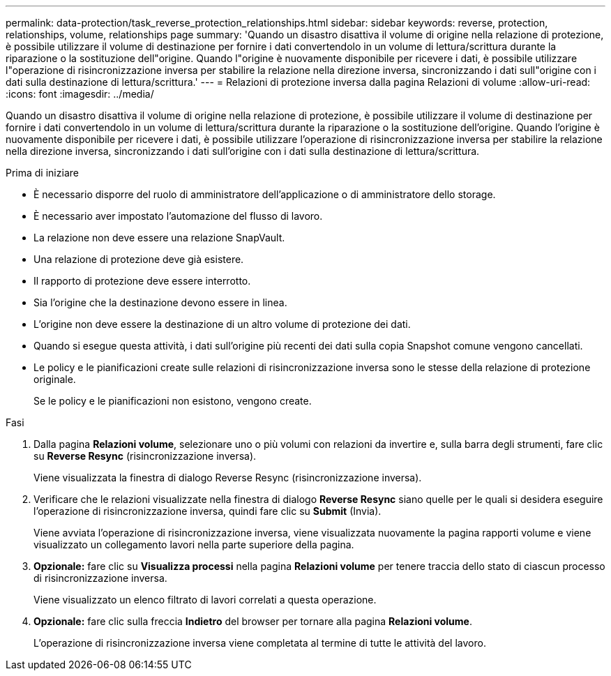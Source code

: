 ---
permalink: data-protection/task_reverse_protection_relationships.html 
sidebar: sidebar 
keywords: reverse, protection, relationships, volume, relationships page 
summary: 'Quando un disastro disattiva il volume di origine nella relazione di protezione, è possibile utilizzare il volume di destinazione per fornire i dati convertendolo in un volume di lettura/scrittura durante la riparazione o la sostituzione dell"origine. Quando l"origine è nuovamente disponibile per ricevere i dati, è possibile utilizzare l"operazione di risincronizzazione inversa per stabilire la relazione nella direzione inversa, sincronizzando i dati sull"origine con i dati sulla destinazione di lettura/scrittura.' 
---
= Relazioni di protezione inversa dalla pagina Relazioni di volume
:allow-uri-read: 
:icons: font
:imagesdir: ../media/


[role="lead"]
Quando un disastro disattiva il volume di origine nella relazione di protezione, è possibile utilizzare il volume di destinazione per fornire i dati convertendolo in un volume di lettura/scrittura durante la riparazione o la sostituzione dell'origine. Quando l'origine è nuovamente disponibile per ricevere i dati, è possibile utilizzare l'operazione di risincronizzazione inversa per stabilire la relazione nella direzione inversa, sincronizzando i dati sull'origine con i dati sulla destinazione di lettura/scrittura.

.Prima di iniziare
* È necessario disporre del ruolo di amministratore dell'applicazione o di amministratore dello storage.
* È necessario aver impostato l'automazione del flusso di lavoro.
* La relazione non deve essere una relazione SnapVault.
* Una relazione di protezione deve già esistere.
* Il rapporto di protezione deve essere interrotto.
* Sia l'origine che la destinazione devono essere in linea.
* L'origine non deve essere la destinazione di un altro volume di protezione dei dati.
* Quando si esegue questa attività, i dati sull'origine più recenti dei dati sulla copia Snapshot comune vengono cancellati.
* Le policy e le pianificazioni create sulle relazioni di risincronizzazione inversa sono le stesse della relazione di protezione originale.
+
Se le policy e le pianificazioni non esistono, vengono create.



.Fasi
. Dalla pagina *Relazioni volume*, selezionare uno o più volumi con relazioni da invertire e, sulla barra degli strumenti, fare clic su *Reverse Resync* (risincronizzazione inversa).
+
Viene visualizzata la finestra di dialogo Reverse Resync (risincronizzazione inversa).

. Verificare che le relazioni visualizzate nella finestra di dialogo *Reverse Resync* siano quelle per le quali si desidera eseguire l'operazione di risincronizzazione inversa, quindi fare clic su *Submit* (Invia).
+
Viene avviata l'operazione di risincronizzazione inversa, viene visualizzata nuovamente la pagina rapporti volume e viene visualizzato un collegamento lavori nella parte superiore della pagina.

. *Opzionale:* fare clic su *Visualizza processi* nella pagina *Relazioni volume* per tenere traccia dello stato di ciascun processo di risincronizzazione inversa.
+
Viene visualizzato un elenco filtrato di lavori correlati a questa operazione.

. *Opzionale:* fare clic sulla freccia *Indietro* del browser per tornare alla pagina *Relazioni volume*.
+
L'operazione di risincronizzazione inversa viene completata al termine di tutte le attività del lavoro.


